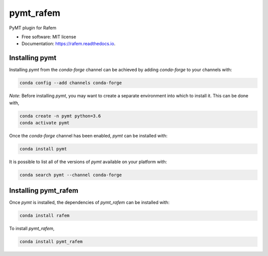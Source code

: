 ==========
pymt_rafem
==========


.. image:: https://img.shields.io/badge/CSDMS-Basic%20Model%20Interface-green.svg
        :target: https://bmi-forum.readthedocs.io/
        :alt: Basic Model Interface

.. image:: https://img.shields.io/badge/recipe-pymt_rafem-green.svg
        :target: https://anaconda.org/conda-forge/pymt_rafem

.. image:: https://img.shields.io/travis/mcflugen/pymt_rafem.svg
        :target: https://travis-ci.org/mcflugen/pymt_rafem

.. image:: https://readthedocs.org/projects/pymt_rafem/badge/?version=latest
        :target: https://pymt_rafem.readthedocs.io/en/latest/?badge=latest
        :alt: Documentation Status

.. image:: https://img.shields.io/badge/code%20style-black-000000.svg
        :target: https://github.com/csdms/pymt
        :alt: Code style: black


PyMT plugin for Rafem


* Free software: MIT license
* Documentation: https://rafem.readthedocs.io.


---------------
Installing pymt
---------------

Installing `pymt` from the `conda-forge` channel can be achieved by adding
`conda-forge` to your channels with:

.. code::

  conda config --add channels conda-forge

*Note*: Before installing `pymt`, you may want to create a separate environment
into which to install it. This can be done with,

.. code::

  conda create -n pymt python=3.6
  conda activate pymt

Once the `conda-forge` channel has been enabled, `pymt` can be installed with:

.. code::

  conda install pymt

It is possible to list all of the versions of `pymt` available on your platform with:

.. code::

  conda search pymt --channel conda-forge

---------------------
Installing pymt_rafem
---------------------

Once `pymt` is installed, the dependencies of `pymt_rafem` can
be installed with:

.. code::

  conda install rafem

To install `pymt_rafem`,

.. code::

  conda install pymt_rafem
